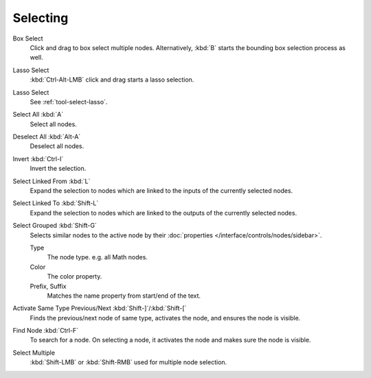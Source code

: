 
*********
Selecting
*********

Box Select
   Click and drag to box select multiple nodes.
   Alternatively, :kbd:`B` starts the bounding box selection process as well.
Lasso Select
   :kbd:`Ctrl-Alt-LMB` click and drag starts a lasso selection.
Lasso Select
   See :ref:`tool-select-lasso`.
Select All :kbd:`A`
   Select all nodes.
Deselect All :kbd:`Alt-A`
   Deselect all nodes.
Invert :kbd:`Ctrl-I`
   Invert the selection.
Select Linked From :kbd:`L`
   Expand the selection to nodes which are linked to the inputs of the currently selected nodes.
Select Linked To :kbd:`Shift-L`
   Expand the selection to nodes which are linked to the outputs of the currently selected nodes.
Select Grouped :kbd:`Shift-G`
   Selects similar nodes to the active node
   by their :doc:`properties </interface/controls/nodes/sidebar>`.

   Type
      The node type. e.g. all Math nodes.
   Color
      The color property.
   Prefix, Suffix
      Matches the name property from start/end of the text.
Activate Same Type Previous/Next :kbd:`Shift-]`/:kbd:`Shift-[`
   Finds the previous/next node of same type, activates the node, and ensures the node is visible.
Find Node :kbd:`Ctrl-F`
   To search for a node. On selecting a node, it activates the node and makes sure the node is visible.

Select Multiple
   :kbd:`Shift-LMB` or :kbd:`Shift-RMB` used for multiple node selection.
